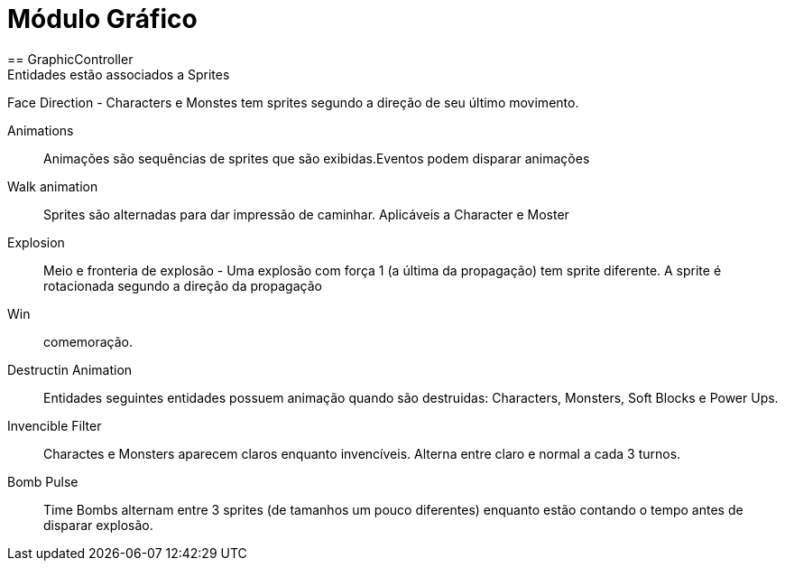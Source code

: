 
Módulo Gráfico
===============
== GraphicController
Entidades estão associados a Sprites
Face Direction - Characters e Monstes tem sprites segundo a direção de seu último movimento.

Animations:: Animações são sequências de sprites que são exibidas.Eventos podem disparar animações
		
Walk animation:: Sprites são alternadas para dar impressão de caminhar. Aplicáveis a Character e Moster

Explosion:: Meio e fronteria de explosão - Uma explosão com força 1 (a última da propagação) tem sprite diferente. A sprite é rotacionada segundo a direção da propagação

Win:: comemoração. 

Destructin Animation:: Entidades seguintes entidades possuem animação quando são destruidas:
Characters, Monsters, Soft Blocks e Power Ups.
	
Invencible Filter :: Charactes e Monsters aparecem claros enquanto invencíveis. Alterna entre claro e normal a cada 3 turnos.
Bomb Pulse :: Time Bombs alternam entre 3 sprites (de tamanhos um pouco diferentes) enquanto estão contando o tempo antes de disparar explosão.

